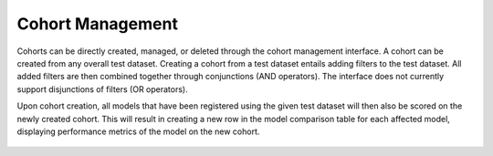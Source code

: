 .. _cohort_management:

Cohort Management 
=================

Cohorts can be directly created, managed, or deleted through the cohort management interface. A cohort can be created from any overall test 
dataset. Creating a cohort from a test dataset entails adding filters to the test dataset. All added filters are then combined together through 
conjunctions (AND operators). The interface does not currently support disjunctions of filters (OR operators). 

Upon cohort creation, all models that have been registered using the given test dataset will then also be scored on the newly created cohort. 
This will result in creating a new row in the model comparison table for each affected model, displaying performance metrics of the model on 
the new cohort. 

.. figure:: /imgs/cohort_creation.gif
  :scale: 50%
  :alt: Responsible AI Tracker